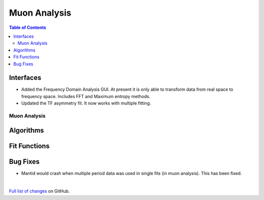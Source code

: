 =============
Muon Analysis
=============

.. contents:: Table of Contents
   :local:

Interfaces
----------
-  Added the Frequency Domain Analysis GUI. At present it is only able to transform data from real space to frequency space. Includes FFT and Maximum entropy methods.

- Updated the TF asymmetry fit. It now works with multiple fitting. 

Muon Analysis
#############

Algorithms
----------

Fit Functions
-------------

Bug Fixes
---------
- Mantid would crash when multiple period data was used in single fits (in muon analysis). This has been fixed. 


|

`Full list of changes <http://github.com/mantidproject/mantid/pulls?q=is%3Apr+milestone%3A%22Release+3.11%22+is%3Amerged+label%3A%22Component%3A+Muon%22>`_
on GitHub.
